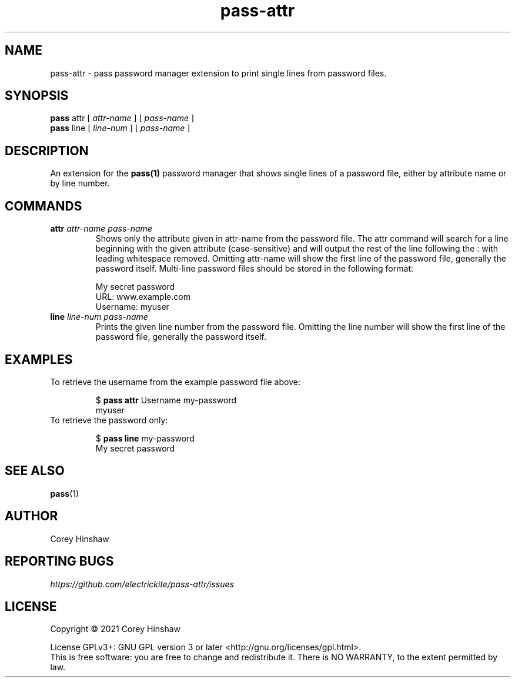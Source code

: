 .TH pass-attr 1 "Version 0.1.0"

.SH NAME
pass-attr - pass password manager extension to print single lines from password files.

.SH SYNOPSIS
.B pass
attr
[
.I attr-name
]
[
.I pass-name
]
.br
.B pass
line
[
.I line-num
]
[
.I pass-name
]

.SH DESCRIPTION

An extension for the
.BR pass(1)
password manager that shows single lines of a password file, either by attribute name or by line number.

.SH COMMANDS
.TP
\fBattr\fP \fIattr-name\fP \fIpass-name\fP 
Shows only the attribute given in attr-name from the password file. The attr command will search for a line beginning with the given attribute (case-sensitive) and will output the rest of the line following the : with leading whitespace removed. Omitting attr-name will show the first line of the password file, generally the password itself. Multi-line password files should be stored in the following format:

My secret password
.br
URL: www.example.com
.br
Username: myuser
.TP
\fBline\fP \fIline-num\fP \fIpass-name\fP 
Prints the given line number from the password file. Omitting the line number will show the first line of the password file, generally the password itself.

.SH EXAMPLES
.TP
To retrieve the username from the example password file above:

$ \fBpass attr\fP Username my-password
.br
myuser
.TP
To retrieve the password only:

$ \fBpass line\fP my-password
.br
My secret password

.SH SEE ALSO
.BR pass (1)

.SH AUTHOR
Corey Hinshaw

.SH REPORTING BUGS
.I https://github.com/electrickite/pass-attr/issues

.SH LICENSE
Copyright \(co 2021 Corey Hinshaw
.PP
License GPLv3+: GNU GPL version 3 or later <http://gnu.org/licenses/gpl.html>.
.br
This is free software: you are free to change and redistribute it. There is NO WARRANTY, to the extent permitted by law.

